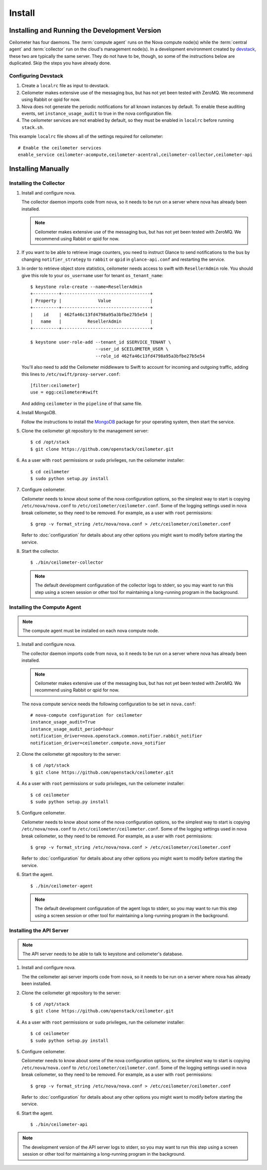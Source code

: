 ..
      Copyright 2012 Nicolas Barcet for Canonical

      Licensed under the Apache License, Version 2.0 (the "License"); you may
      not use this file except in compliance with the License. You may obtain
      a copy of the License at

          http://www.apache.org/licenses/LICENSE-2.0

      Unless required by applicable law or agreed to in writing, software
      distributed under the License is distributed on an "AS IS" BASIS, WITHOUT
      WARRANTIES OR CONDITIONS OF ANY KIND, either express or implied. See the
      License for the specific language governing permissions and limitations
      under the License.

.. _install:

=======
Install
=======

Installing and Running the Development Version
++++++++++++++++++++++++++++++++++++++++++++++

Ceilometer has four daemons. The :term:`compute agent` runs on the
Nova compute node(s) while the :term:`central agent` and
:term:`collector` run on the cloud's management node(s). In a
development environment created by devstack_, these two are typically
the same server. They do not have to be, though, so some of the
instructions below are duplicated. Skip the steps you have already
done.

.. _devstack: http://www.devstack.org/

Configuring Devstack
====================

.. index::
   double: installing; devstack

1. Create a ``localrc`` file as input to devstack.

2. Ceilometer makes extensive use of the messaging bus, but has not
   yet been tested with ZeroMQ. We recommend using Rabbit or qpid for
   now.

3. Nova does not generate the periodic notifications for all known
   instances by default. To enable these auditing events, set
   ``instance_usage_audit`` to true in the nova configuration file.

4. The ceilometer services are not enabled by default, so they must be
   enabled in ``localrc`` before running ``stack.sh``.

This example ``localrc`` file shows all of the settings required for
ceilometer::

   # Enable the ceilometer services
   enable_service ceilometer-acompute,ceilometer-acentral,ceilometer-collector,ceilometer-api


Installing Manually
+++++++++++++++++++

Installing the Collector
========================

.. index::
   double: installing; collector

1. Install and configure nova.

   The collector daemon imports code from ``nova``, so it needs to be
   run on a server where nova has already been installed.

   .. note::

      Ceilometer makes extensive use of the messaging bus, but has not
      yet been tested with ZeroMQ. We recommend using Rabbit or qpid
      for now.

2. If you want to be able to retrieve image counters, you need to instruct
   Glance to send notifications to the bus by changing ``notifier_strategy``
   to ``rabbit`` or ``qpid`` in ``glance-api.conf`` and restarting the
   service.

3. In order to retrieve object store statistics, ceilometer needs
   access to swift with ``ResellerAdmin`` role. You should give this
   role to your ``os_username`` user for tenant ``os_tenant_name``:

   ::

     $ keystone role-create --name=ResellerAdmin
     +----------+----------------------------------+
     | Property |              Value               |
     +----------+----------------------------------+
     |    id    | 462fa46c13fd4798a95a3bfbe27b5e54 |
     |   name   |          ResellerAdmin           |
     +----------+----------------------------------+

     $ keystone user-role-add --tenant_id $SERVICE_TENANT \
                              --user_id $CEILOMETER_USER \
                              --role_id 462fa46c13fd4798a95a3bfbe27b5e54

   You'll also need to add the Ceilometer middleware to Swift to account for
   incoming and outgoing traffic, adding this lines to
   ``/etc/swift/proxy-server.conf``::

     [filter:ceilometer]
     use = egg:ceilometer#swift

   And adding ``ceilometer`` in the ``pipeline`` of that same file.

4. Install MongoDB.

   Follow the instructions to install the MongoDB_ package for your
   operating system, then start the service.

5. Clone the ceilometer git repository to the management server::

   $ cd /opt/stack
   $ git clone https://github.com/openstack/ceilometer.git

6. As a user with ``root`` permissions or ``sudo`` privileges, run the
   ceilometer installer::

   $ cd ceilometer
   $ sudo python setup.py install

7. Configure ceilometer.

   Ceilometer needs to know about some of the nova configuration
   options, so the simplest way to start is copying
   ``/etc/nova/nova.conf`` to ``/etc/ceilometer/ceilometer.conf``. Some
   of the logging settings used in nova break ceilometer, so they need
   to be removed. For example, as a user with ``root`` permissions::

     $ grep -v format_string /etc/nova/nova.conf > /etc/ceilometer/ceilometer.conf

   Refer to :doc:`configuration` for details about any other options
   you might want to modify before starting the service.

8. Start the collector.

   ::

     $ ./bin/ceilometer-collector

   .. note:: 

      The default development configuration of the collector logs to
      stderr, so you may want to run this step using a screen session
      or other tool for maintaining a long-running program in the
      background.

.. _MongoDB: http://www.mongodb.org/


Installing the Compute Agent
============================

.. index::
   double: installing; compute agent

.. note:: The compute agent must be installed on each nova compute node.

1. Install and configure nova.

   The collector daemon imports code from ``nova``, so it needs to be
   run on a server where nova has already been installed.

   .. note::

      Ceilometer makes extensive use of the messaging bus, but has not
      yet been tested with ZeroMQ. We recommend using Rabbit or qpid
      for now.

   The ``nova`` compute service needs the following configuration to
   be set in ``nova.conf``::

      # nova-compute configuration for ceilometer
      instance_usage_audit=True
      instance_usage_audit_period=hour
      notification_driver=nova.openstack.common.notifier.rabbit_notifier
      notification_driver=ceilometer.compute.nova_notifier

2. Clone the ceilometer git repository to the server::

   $ cd /opt/stack
   $ git clone https://github.com/openstack/ceilometer.git

4. As a user with ``root`` permissions or ``sudo`` privileges, run the
   ceilometer installer::

   $ cd ceilometer
   $ sudo python setup.py install

5. Configure ceilometer.

   Ceilometer needs to know about some of the nova configuration
   options, so the simplest way to start is copying
   ``/etc/nova/nova.conf`` to ``/etc/ceilometer/ceilometer.conf``. Some
   of the logging settings used in nova break ceilometer, so they need
   to be removed. For example, as a user with ``root`` permissions::

     $ grep -v format_string /etc/nova/nova.conf > /etc/ceilometer/ceilometer.conf

   Refer to :doc:`configuration` for details about any other options
   you might want to modify before starting the service.

6. Start the agent.

   ::

     $ ./bin/ceilometer-agent

   .. note:: 

      The default development configuration of the agent logs to
      stderr, so you may want to run this step using a screen session
      or other tool for maintaining a long-running program in the
      background.

Installing the API Server
=========================
    
.. index::
   double: installing; API
    
.. note::
   The API server needs to be able to talk to keystone and ceilometer's
   database.

1. Install and configure nova.

   The the ceilometer api server imports code from ``nova``, so it needs to be
   run on a server where nova has already been installed.

2. Clone the ceilometer git repository to the server::

   $ cd /opt/stack
   $ git clone https://github.com/openstack/ceilometer.git

4. As a user with ``root`` permissions or ``sudo`` privileges, run the
   ceilometer installer::

   $ cd ceilometer
   $ sudo python setup.py install

5. Configure ceilometer.

   Ceilometer needs to know about some of the nova configuration
   options, so the simplest way to start is copying
   ``/etc/nova/nova.conf`` to ``/etc/ceilometer/ceilometer.conf``. Some
   of the logging settings used in nova break ceilometer, so they need
   to be removed. For example, as a user with ``root`` permissions::

     $ grep -v format_string /etc/nova/nova.conf > /etc/ceilometer/ceilometer.conf

   Refer to :doc:`configuration` for details about any other options
   you might want to modify before starting the service.

6. Start the agent.

   ::

    $ ./bin/ceilometer-api

.. note::

   The development version of the API server logs to stderr, so you
   may want to run this step using a screen session or other tool for
   maintaining a long-running program in the background.

